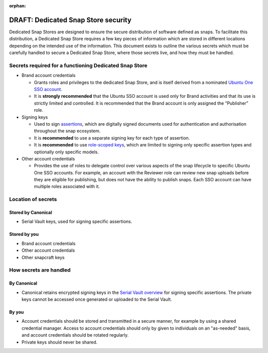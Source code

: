 :orphan:

DRAFT: Dedicated Snap Store security
===========================

Dedicated Snap Stores are designed to ensure the secure distribution of software defined as snaps. To facilitate this distribution, a Dedicated Snap Store requires a few key pieces of information which are stored in different locations depending on the intended use of the information. This document exists to outline the various secrets which must be carefully handled to secure a Dedicated Snap Store, where those secrets live, and how they must be handled.

Secrets required for a functioning Dedicated Snap Store
----------------------------------------------

- Brand account credentials
  
  - Grants roles and privileges to the dedicated Snap Store, and is itself derived from a nominated `Ubuntu One SSO account <https://ubuntu.com/core/services/guide/ubuntu-sso-accounts>`_.
  - It is **strongly recommended** that the Ubuntu SSO account is used only for Brand activities and that its use is strictly limited and controlled. It is recommended that the Brand account is only assigned the “Publisher” role.
- Signing keys
  
  - Used to sign `assertions <https://ubuntu.com/core/docs/reference/assertions>`_, which are digitally signed documents used for authentication and authorisation throughout the snap ecosystem.
  - It is **recommended** to use a separate signing key for each type of assertion.
  - It is **recommended** to use `role-scoped keys <https://ubuntu.com/core/services/guide/signing-keys#heading--key-roles>`_, which are limited to signing only specific assertion types and optionally only specific models.
- Other account credentials
  
  - Provides the use of roles to delegate control over various aspects of the snap lifecycle to specific Ubuntu One SSO accounts. For example, an account with the Reviewer role can review new snap uploads before they are eligible for publishing, but does not have the ability to publish snaps. Each SSO account can have multiple roles associated with it.

Location of secrets
-------------------

Stored by Canonical
*******************

- Serial Vault keys, used for signing specific assertions.

Stored by you
*************

- Brand account credentials
- Other account credentials
- Other snapcraft keys

How secrets are handled
-----------------------

By Canonical
************

- Canonical retains encrypted signing keys in the `Serial Vault overview <https://ubuntu.com/core/services/guide/serial-vault-overview>`_ for signing specific assertions. The private keys cannot be accessed once generated or uploaded to the Serial Vault.

By you
******

- Account credentials should be stored and transmitted in a secure manner, for example by using a shared credential manager. Access to account credentials should only by given to individuals on an "as-needed" basis, and account credentials should be rotated regularly.
- Private keys should never be shared.
